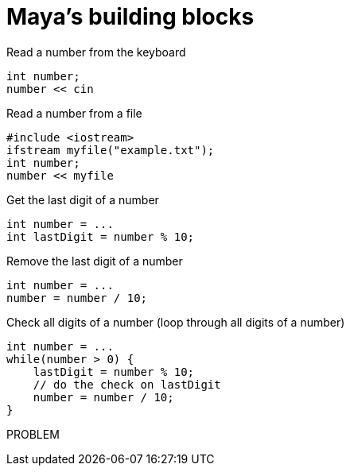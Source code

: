 = Maya's building blocks

.Read a number from the keyboard
[source,c++]
----
int number;
number << cin
----

.Read a number from a file
[source,c++]
----
#include <iostream>
ifstream myfile("example.txt");
int number;
number << myfile
----

.Get the last digit of a number
[source,c++]
----
int number = ...
int lastDigit = number % 10;
----

.Remove the last digit of a number
[source,c++]
----
int number = ...
number = number / 10;
----

.Check all digits of a number (loop through all digits of a number)
[source,c++]
----
int number = ...
while(number > 0) {
    lastDigit = number % 10;
    // do the check on lastDigit
    number = number / 10;
}
----

.PROBLEM
[source,c++]
----

----